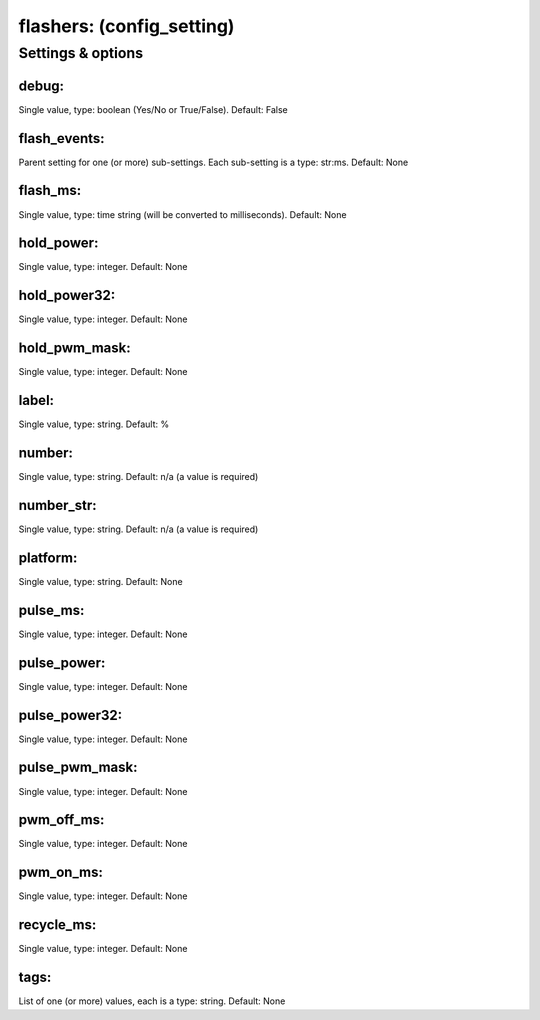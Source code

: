 flashers: (config_setting)
==========================
.. todo::
   Add description.


Settings & options
------------------

debug:
~~~~~~
Single value, type: boolean (Yes/No or True/False). Default: False

.. todo::
   Add description.


flash_events:
~~~~~~~~~~~~~
Parent setting for one (or more) sub-settings. Each sub-setting is a type: str:ms. Default: None

.. todo::
   Add description.


flash_ms:
~~~~~~~~~
Single value, type: time string (will be converted to milliseconds). Default: None

.. todo::
   Add description.


hold_power:
~~~~~~~~~~~
Single value, type: integer. Default: None

.. todo::
   Add description.


hold_power32:
~~~~~~~~~~~~~
Single value, type: integer. Default: None

.. todo::
   Add description.


hold_pwm_mask:
~~~~~~~~~~~~~~
Single value, type: integer. Default: None

.. todo::
   Add description.


label:
~~~~~~
Single value, type: string. Default: %

.. todo::
   Add description.


number:
~~~~~~~
Single value, type: string. Default: n/a (a value is required)

.. todo::
   Add description.


number_str:
~~~~~~~~~~~
Single value, type: string. Default: n/a (a value is required)

.. todo::
   Add description.


platform:
~~~~~~~~~
Single value, type: string. Default: None

.. todo::
   Add description.


pulse_ms:
~~~~~~~~~
Single value, type: integer. Default: None

.. todo::
   Add description.


pulse_power:
~~~~~~~~~~~~
Single value, type: integer. Default: None

.. todo::
   Add description.


pulse_power32:
~~~~~~~~~~~~~~
Single value, type: integer. Default: None

.. todo::
   Add description.


pulse_pwm_mask:
~~~~~~~~~~~~~~~
Single value, type: integer. Default: None

.. todo::
   Add description.


pwm_off_ms:
~~~~~~~~~~~
Single value, type: integer. Default: None

.. todo::
   Add description.


pwm_on_ms:
~~~~~~~~~~
Single value, type: integer. Default: None

.. todo::
   Add description.


recycle_ms:
~~~~~~~~~~~
Single value, type: integer. Default: None

.. todo::
   Add description.


tags:
~~~~~
List of one (or more) values, each is a type: string. Default: None

.. todo::
   Add description.

